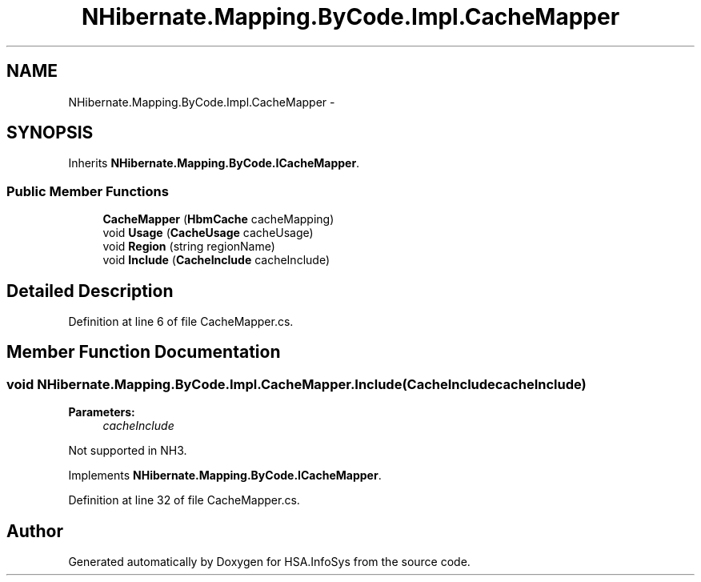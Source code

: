 .TH "NHibernate.Mapping.ByCode.Impl.CacheMapper" 3 "Fri Jul 5 2013" "Version 1.0" "HSA.InfoSys" \" -*- nroff -*-
.ad l
.nh
.SH NAME
NHibernate.Mapping.ByCode.Impl.CacheMapper \- 
.SH SYNOPSIS
.br
.PP
.PP
Inherits \fBNHibernate\&.Mapping\&.ByCode\&.ICacheMapper\fP\&.
.SS "Public Member Functions"

.in +1c
.ti -1c
.RI "\fBCacheMapper\fP (\fBHbmCache\fP cacheMapping)"
.br
.ti -1c
.RI "void \fBUsage\fP (\fBCacheUsage\fP cacheUsage)"
.br
.ti -1c
.RI "void \fBRegion\fP (string regionName)"
.br
.ti -1c
.RI "void \fBInclude\fP (\fBCacheInclude\fP cacheInclude)"
.br
.in -1c
.SH "Detailed Description"
.PP 
Definition at line 6 of file CacheMapper\&.cs\&.
.SH "Member Function Documentation"
.PP 
.SS "void NHibernate\&.Mapping\&.ByCode\&.Impl\&.CacheMapper\&.Include (\fBCacheInclude\fPcacheInclude)"

.PP

.PP
\fBParameters:\fP
.RS 4
\fIcacheInclude\fP 
.RE
.PP
.PP
Not supported in NH3\&.
.PP
Implements \fBNHibernate\&.Mapping\&.ByCode\&.ICacheMapper\fP\&.
.PP
Definition at line 32 of file CacheMapper\&.cs\&.

.SH "Author"
.PP 
Generated automatically by Doxygen for HSA\&.InfoSys from the source code\&.
